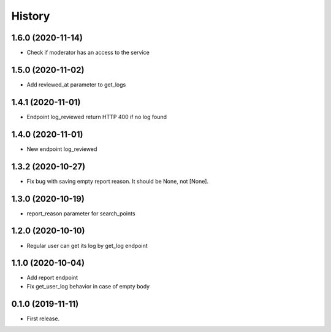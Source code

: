 =======
History
=======
1.6.0 (2020-11-14)
------------------
* Check if moderator has an access to the service

1.5.0 (2020-11-02)
-----------------
* Add reviewed_at parameter to get_logs

1.4.1 (2020-11-01)
------------------
* Endpoint log_reviewed return HTTP 400 if no log found

1.4.0 (2020-11-01)
------------------
* New endpoint log_reviewed

1.3.2 (2020-10-27)
------------------
* Fix bug with saving empty report reason. It should be None, not [None].

1.3.0 (2020-10-19)
------------------
* report_reason parameter for search_points

1.2.0 (2020-10-10)
------------------
* Regular user can get its log by get_log endpoint

1.1.0 (2020-10-04)
------------------
* Add report endpoint
* Fix get_user_log behavior in case of empty body

0.1.0 (2019-11-11)
------------------

* First release.
